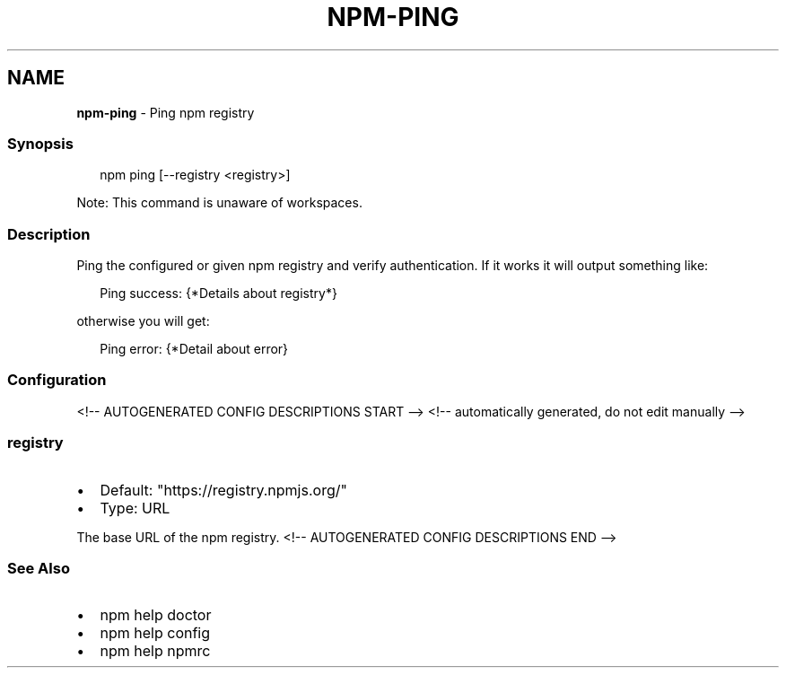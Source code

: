 .TH "NPM\-PING" "1" "August 2021" "" ""
.SH "NAME"
\fBnpm-ping\fR \- Ping npm registry
.SS Synopsis
.P
.RS 2
.nf
npm ping [\-\-registry <registry>]
.fi
.RE
.P
Note: This command is unaware of workspaces\.
.SS Description
.P
Ping the configured or given npm registry and verify authentication\.
If it works it will output something like:
.P
.RS 2
.nf
Ping success: {*Details about registry*}
.fi
.RE
.P
otherwise you will get:
.P
.RS 2
.nf
Ping error: {*Detail about error}
.fi
.RE
.SS Configuration
<!\-\- AUTOGENERATED CONFIG DESCRIPTIONS START \-\->
<!\-\- automatically generated, do not edit manually \-\->
.SS \fBregistry\fP
.RS 0
.IP \(bu 2
Default: "https://registry\.npmjs\.org/"
.IP \(bu 2
Type: URL

.RE
.P
The base URL of the npm registry\.
<!\-\- AUTOGENERATED CONFIG DESCRIPTIONS END \-\->

.SS See Also
.RS 0
.IP \(bu 2
npm help doctor
.IP \(bu 2
npm help config
.IP \(bu 2
npm help npmrc

.RE
